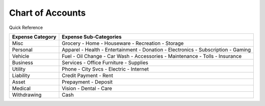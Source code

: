 =================
Chart of Accounts
=================

Quick Reference

==================  ============================
Expense Category    Expense Sub-Categories       
==================  ============================
Misc                Grocery -                   
                    Home -                      
                    Houseware -                  
                    Recreation -              
                    Storage                   
Personal            Apparel -                
                    Health -                  
                    Entertainment -              
                    Donation -
                    Electronics -
                    Subscription -
                    Gaming
Vehicle             Fuel -
                    Oil Change -
                    Car Wash -
                    Accessories -
                    Maintenance -
                    Tolls -
                    Insurance
Business            Services -
                    Office Furniture -
                    Supplies
Utility             Phone -
                    City Svcs -
                    Electric -
                    Internet
Liability           Credit Payment -
                    Rent
Asset               Prepayment -
                    Deposit
Medical             Vision -
                    Dental -
                    Care
Withdrawing         Cash
==================  ============================

